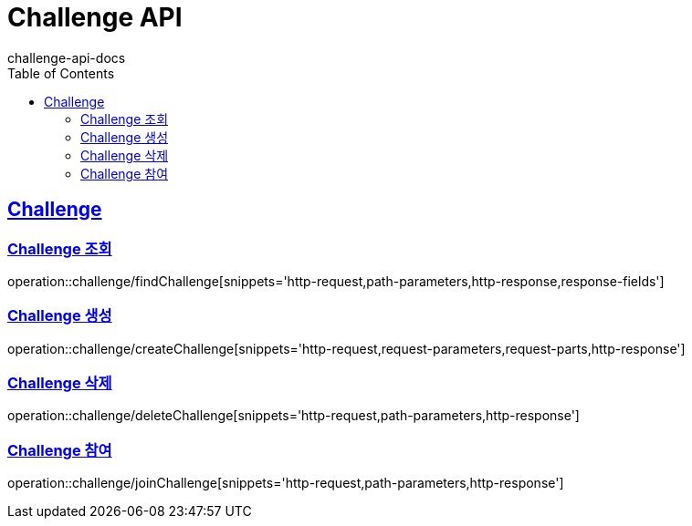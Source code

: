 = Challenge API
challenge-api-docs
:doctype: book
:icons: font
:source-highlighter: highlightjs
:toc: left
:toclevels: 4
:sectlinks:

[[resources-challenge]]
== Challenge

[[resources-challenge-findChallenge]]
=== Challenge 조회

operation::challenge/findChallenge[snippets='http-request,path-parameters,http-response,response-fields']

[[resources-challenge-createChallenge]]
=== Challenge 생성

operation::challenge/createChallenge[snippets='http-request,request-parameters,request-parts,http-response']

[[resources-challenge-deleteChallenge]]
=== Challenge 삭제

operation::challenge/deleteChallenge[snippets='http-request,path-parameters,http-response']

[[resources-challenge-joinChallenge]]
=== Challenge 참여

operation::challenge/joinChallenge[snippets='http-request,path-parameters,http-response']